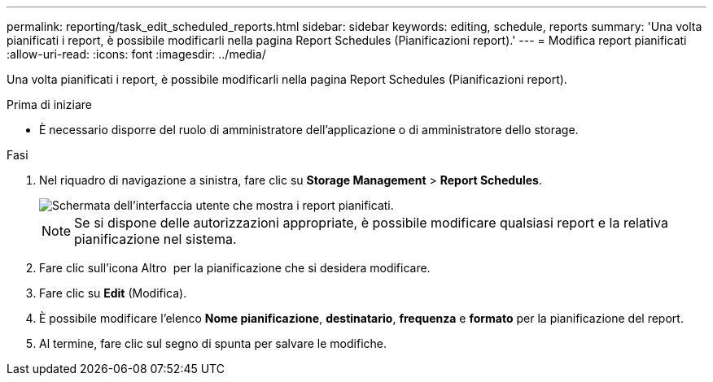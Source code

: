 ---
permalink: reporting/task_edit_scheduled_reports.html 
sidebar: sidebar 
keywords: editing, schedule, reports 
summary: 'Una volta pianificati i report, è possibile modificarli nella pagina Report Schedules (Pianificazioni report).' 
---
= Modifica report pianificati
:allow-uri-read: 
:icons: font
:imagesdir: ../media/


[role="lead"]
Una volta pianificati i report, è possibile modificarli nella pagina Report Schedules (Pianificazioni report).

.Prima di iniziare
* È necessario disporre del ruolo di amministratore dell'applicazione o di amministratore dello storage.


.Fasi
. Nel riquadro di navigazione a sinistra, fare clic su *Storage Management* > *Report Schedules*.
+
image::../media/scheduled_reports_2.gif[Schermata dell'interfaccia utente che mostra i report pianificati.]

+
[NOTE]
====
Se si dispone delle autorizzazioni appropriate, è possibile modificare qualsiasi report e la relativa pianificazione nel sistema.

====
. Fare clic sull'icona Altro image:../media/more_icon.gif[""] per la pianificazione che si desidera modificare.
. Fare clic su *Edit* (Modifica).
. È possibile modificare l'elenco *Nome pianificazione*, *destinatario*, *frequenza* e *formato* per la pianificazione del report.
. Al termine, fare clic sul segno di spunta per salvare le modifiche.

